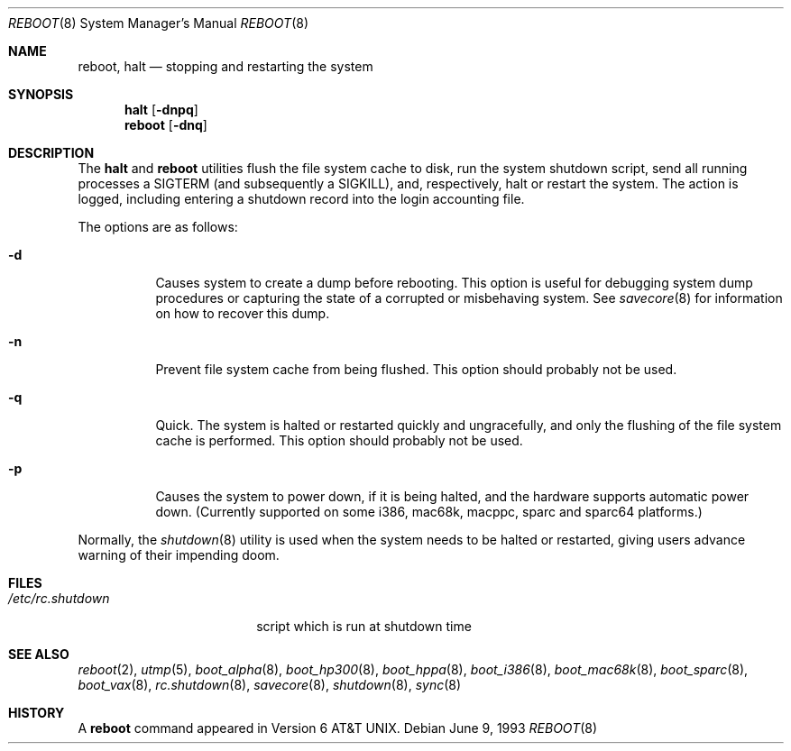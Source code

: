 .\"	$OpenBSD: src/sbin/reboot/reboot.8,v 1.28 2003/06/02 20:06:16 millert Exp $
.\"	$NetBSD: reboot.8,v 1.3 1995/10/05 05:36:21 mycroft Exp $
.\"
.\" Copyright (c) 1990, 1991, 1993
.\"	The Regents of the University of California.  All rights reserved.
.\"
.\" Redistribution and use in source and binary forms, with or without
.\" modification, are permitted provided that the following conditions
.\" are met:
.\" 1. Redistributions of source code must retain the above copyright
.\"    notice, this list of conditions and the following disclaimer.
.\" 2. Redistributions in binary form must reproduce the above copyright
.\"    notice, this list of conditions and the following disclaimer in the
.\"    documentation and/or other materials provided with the distribution.
.\" 3. Neither the name of the University nor the names of its contributors
.\"    may be used to endorse or promote products derived from this software
.\"    without specific prior written permission.
.\"
.\" THIS SOFTWARE IS PROVIDED BY THE REGENTS AND CONTRIBUTORS ``AS IS'' AND
.\" ANY EXPRESS OR IMPLIED WARRANTIES, INCLUDING, BUT NOT LIMITED TO, THE
.\" IMPLIED WARRANTIES OF MERCHANTABILITY AND FITNESS FOR A PARTICULAR PURPOSE
.\" ARE DISCLAIMED.  IN NO EVENT SHALL THE REGENTS OR CONTRIBUTORS BE LIABLE
.\" FOR ANY DIRECT, INDIRECT, INCIDENTAL, SPECIAL, EXEMPLARY, OR CONSEQUENTIAL
.\" DAMAGES (INCLUDING, BUT NOT LIMITED TO, PROCUREMENT OF SUBSTITUTE GOODS
.\" OR SERVICES; LOSS OF USE, DATA, OR PROFITS; OR BUSINESS INTERRUPTION)
.\" HOWEVER CAUSED AND ON ANY THEORY OF LIABILITY, WHETHER IN CONTRACT, STRICT
.\" LIABILITY, OR TORT (INCLUDING NEGLIGENCE OR OTHERWISE) ARISING IN ANY WAY
.\" OUT OF THE USE OF THIS SOFTWARE, EVEN IF ADVISED OF THE POSSIBILITY OF
.\" SUCH DAMAGE.
.\"
.\"	@(#)reboot.8	8.1 (Berkeley) 6/9/93
.\"
.Dd June 9, 1993
.Dt REBOOT 8
.Os
.Sh NAME
.Nm reboot ,
.Nm halt
.Nd stopping and restarting the system
.Sh SYNOPSIS
.Nm halt
.Op Fl dnpq
.Nm reboot
.Op Fl dnq
.Sh DESCRIPTION
The
.Nm halt
and
.Nm reboot
utilities flush the file system cache to disk, run the system
shutdown script, send all running processes a
.Dv SIGTERM
.Pq and subsequently a Dv SIGKILL ,
and, respectively, halt or restart the system.
The action is logged, including entering a shutdown record into the login
accounting file.
.Pp
The options are as follows:
.Bl -tag -width Ds
.It Fl d
Causes system to create a dump before rebooting.
This option is useful for debugging system dump procedures or
capturing the state of a corrupted or misbehaving system.
See
.Xr savecore 8
for information on how to recover this dump.
.It Fl n
Prevent file system cache from being flushed.
This option should probably not be used.
.It Fl q
Quick.
The system is halted or restarted quickly and ungracefully, and only
the flushing of the file system cache is performed.
This option should probably not be used.
.It Fl p
Causes the system to power down, if it is being halted, and the
hardware supports automatic power down.
(Currently supported on some i386, mac68k, macppc, sparc and sparc64 platforms.)
.El
.Pp
Normally, the
.Xr shutdown 8
utility is used when the system needs to be halted or restarted, giving
users advance warning of their impending doom.
.Sh FILES
.Bl -tag -width /etc/rc.shutdown -compact
.It Pa /etc/rc.shutdown
script which is run at shutdown time
.El
.Sh SEE ALSO
.Xr reboot 2 ,
.Xr utmp 5 ,
.\" .Xr boot 8 ,
.Xr boot_alpha 8 ,
.Xr boot_hp300 8 ,
.Xr boot_hppa 8 ,
.Xr boot_i386 8 ,
.Xr boot_mac68k 8 ,
.\" .Xr boot_macppc 8 ,
.\" .Xr boot_mvme68k 8 ,
.\" .Xr boot_mvmeppc 8 ,
.Xr boot_sparc 8 ,
.\" .Xr boot_sparc64 8 ,
.Xr boot_vax 8 ,
.Xr rc.shutdown 8 ,
.Xr savecore 8 ,
.Xr shutdown 8 ,
.Xr sync 8
.Sh HISTORY
A
.Nm reboot
command appeared in
.At v6 .
